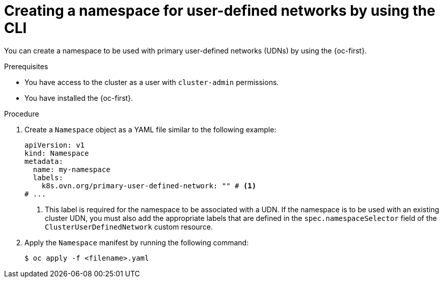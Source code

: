// Module included in the following assemblies:
//
// * virt/vm_networking/virt-connecting-vm-to-primary-udn.adoc

:_mod-docs-content-type: PROCEDURE
[id="virt-creating-udn-namespace-cli_{context}"]
= Creating a namespace for user-defined networks by using the CLI

You can create a namespace to be used with primary user-defined networks (UDNs) by using the {oc-first}.

.Prerequisites

* You have access to the cluster as a user with `cluster-admin` permissions.
* You have installed the {oc-first}.

.Procedure

. Create a `Namespace` object as a YAML file similar to the following example:
+
[source,yaml]
----
apiVersion: v1
kind: Namespace
metadata:
  name: my-namespace
  labels:
    k8s.ovn.org/primary-user-defined-network: "" # <1>
# ...
----
<1> This label is required for the namespace to be associated with a UDN. If the namespace is to be used with an existing cluster UDN, you must also add the appropriate labels that are defined in the `spec.namespaceSelector` field of the `ClusterUserDefinedNetwork` custom resource.

. Apply the `Namespace` manifest by running the following command:
+
[source, terminal]
----
$ oc apply -f <filename>.yaml
----
